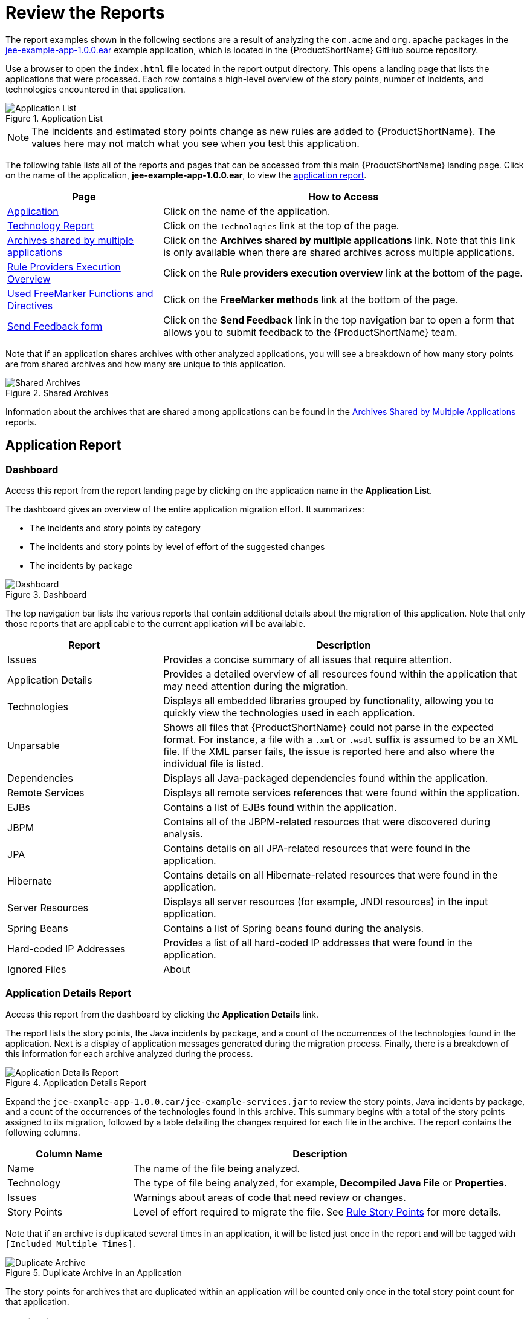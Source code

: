 [[review_reports]]
= Review the Reports

The report examples shown in the following sections are a result of analyzing the `com.acme` and `org.apache` packages in the https://github.com/windup/windup/blob/master/test-files/jee-example-app-1.0.0.ear[jee-example-app-1.0.0.ear] example application, which is located in the {ProductShortName} GitHub source repository. 

ifdef::cli-guide[]
The report was generated using the following command.

[options="nowrap",subs="+quotes"]
----
$ __RHAMT_HOME__/bin/rhamt-cli --input /home/username/rhamt-cli-source/test-files/jee-example-app-1.0.0.ear/ --output /home/username/rhamt-cli-reports/jee-example-app-1.0.0.ear-report --target eap:6 --packages com.acme org.apache
----
endif::cli-guide[]

Use a browser to open the `index.html` file located in the report output directory. This opens a landing page that lists the applications that were processed.  Each row contains a high-level overview of the story points, number of incidents, and technologies encountered in that application.

.Application List
image::report-jee-example-application-list-page.png[Application List]

NOTE: The incidents and estimated story points change as new rules are added to {ProductShortName}. The values here may not match what you see when you test this application.

The following table lists all of the reports and pages that can be accessed from this main {ProductShortName} landing page. Click on the name of the application, *jee-example-app-1.0.0.ear*, to view the xref:review-the-report-application-report[application report].

[cols="30%,70%", options="header"]
|====
| Page
| How to Access

| xref:review-the-report-application-report[Application]
| Click on the name of the application.

| xref:technology_report[Technology Report]
| Click on the `Technologies` link at the top of the page.

| xref:shared_archives[Archives shared by multiple applications]
| Click on the *Archives shared by multiple applications* link. Note that this link is only available when there are shared archives across multiple applications.

| xref:review-the-report-rule-provider-executions-report[
Rule Providers Execution Overview]
| Click on the *Rule providers execution overview* link at the bottom of the page.

| xref:review-the-report-freemarker-report[Used FreeMarker Functions and Directives]
| Click on the *FreeMarker methods* link at the bottom of the page.

| xref:review-the-report-send-feedback[Send Feedback form]
| Click on the *Send Feedback* link in the top navigation bar to open a form that allows you to submit feedback to the {ProductShortName} team.
|====

Note that if an application shares archives with other analyzed applications, you will see a breakdown of how many story points are from shared archives and how many are unique to this application.

.Shared Archives
image::shared-archives-breakdown.png[Shared Archives]

Information about the archives that are shared among applications can be found in the xref:shared_archives[Archives Shared by Multiple Applications] reports.

[[review-the-report-application-report]]
== Application Report

=== Dashboard

Access this report from the report landing page by clicking on the application name in the *Application List*.

The dashboard gives an overview of the entire application migration effort. It summarizes:

* The incidents and story points by category
* The incidents and story points by level of effort of the suggested changes
* The incidents by package

.Dashboard
image::report-jee-example-application-report-index-page.png[Dashboard]

The top navigation bar lists the various reports that contain additional details about the migration of this application. Note that only those reports that are applicable to the current application will be available.

[cols="30%,70%", options="header"]
|====
| Report
| Description

| Issues
| Provides a concise summary of all issues that require attention.

| Application Details
| Provides a detailed overview of all resources found within the application that may need attention during the migration.

| Technologies
| Displays all embedded libraries grouped by functionality, allowing you to quickly view the technologies used in each application.

| Unparsable
| Shows all files that {ProductShortName} could not parse in the expected format. For instance, a file with a `.xml` or `.wsdl` suffix is assumed to be an XML file. If the XML parser fails, the issue is reported here and also where the individual file is listed.

| Dependencies
| Displays all Java-packaged dependencies found within the application.

| Remote Services
| Displays all remote services references that were found within the application.

| EJBs
| Contains a list of EJBs found within the application.

| JBPM
| Contains all of the JBPM-related resources that were discovered during analysis.

| JPA
| Contains details on all JPA-related resources that were found in the application.

| Hibernate
| Contains details on all Hibernate-related resources that were found in the application.

| Server Resources
| Displays all server resources (for example, JNDI resources) in the input application.

| Spring Beans
| Contains a list of Spring beans found during the analysis.

| Hard-coded IP Addresses
| Provides a list of all hard-coded IP addresses that were found in the application.

| Ignored Files
ifdef::cli-guide[]
| Lists the files found in the application that, based on certain rules and {ProductShortName} configuration, were not processed. See the `--userIgnorePath` option for more information.
endif::[]
ifdef::maven-guide[]
| Lists the files found in the application that, based on certain rules and {ProductShortName} configuration, were not processed. See the `userIgnorePath` option for more information.
endif::[]

| About
| Describes the current version of {ProductShortName} and provides helpful links for further assistance.
|====

=== Application Details Report

Access this report from the dashboard by clicking the *Application Details* link.

The report lists the story points, the Java incidents by package, and a count of the occurrences of the technologies found in the application. Next is a display of application messages generated during the migration process. Finally, there is a breakdown of this information for each archive analyzed during the process.

.Application Details Report
image::report-jee-example-application-details.png[Application Details Report]

Expand the `jee-example-app-1.0.0.ear/jee-example-services.jar` to review the story points, Java incidents by package, and a count of the occurrences of the technologies found in this archive. This summary begins with a total of the story points assigned to its migration, followed by a table detailing the changes required for each file in the archive. The report contains the following columns.

[cols="1,3", options="header"]
|====
| Column Name
| Description

| Name
| The name of the file being analyzed.

| Technology
| The type of file being analyzed, for example, *Decompiled Java File* or *Properties*.

| Issues
| Warnings about areas of code that need review or changes.

| Story Points
a| Level of effort required to migrate the file. See xref:rule_story_points[Rule Story Points] for more details.
|====

Note that if an archive is duplicated several times in an application, it will be listed just once in the report and will be tagged with `[Included Multiple Times]`.

.Duplicate Archive in an Application
image::duplicate-archive-app-report.png[Duplicate Archive]

The story points for archives that are duplicated within an application will be counted only once in the total story point count for that application.

[[technology_report_application]]
=== Application Technology Report

Access this report from the dashboard by clicking the *Technologies* link.

The report lists the occurrences of technologies, grouped by function, in the analyzed application. It is an overview of the technologies found in the application, and is designed to assist users in quickly understanding each application's purpose.

The below image shows the technologies used in the `jee-example-app`.

.Technologies in an Application
image::technology-report-single-application.png[Technology Report Application View]

=== Source Report

The analysis of the `jee-example-services.jar` lists the files in the JAR and the warnings and story points assigned to each one. Notice the `com.acme.anvil.listener.AnvilWebLifecycleListener` file, at the time of this test, has 22 warnings and is assigned 16 story points. Click on the file link to see the detail.

* The *Information* section provides a summary of the story points.
* This is followed by the file source code. Warnings appear in the file at the point where  migration is required.

In this example, warnings appear at various import statements, declarations, and method calls. Each warning describes the issue and the action that should be taken.

.Source Report
image::report-jee-example-source-1.png[Source Report]

[[technology_report]]
== Technology Report

Access this report from the report landing page by clicking the *Technologies* link.

This report provides an aggregate listing of the technologies used, grouped by function, for the analyzed applications. It shows how the technologies are distributed, and is typically reviewed after analyzing a large number of applications to group the applications and identify patterns. It also shows the size, number of libraries, and story point totals of each application.

Clicking any of the headers, such as *Markup*, sorts the results in descending order. Selecting the same header again will resort the results in ascending order. The currently selected header is identified in bold, next to a directional arrow, indicating the direction of the sort. 

.Technologies Used Across Multiple Applications
image::technology-report-overview.png[Technologies Used Across Multiple Applications]

[[shared_archives]]
== Archives Shared by Multiple Applications

Access these reports from the report landing page by clicking the *Archives shared by multiple applications* link. Note that this link is only available if there are applicable shared archives.

.Archives Shared by Multiple Applications
image::shared-archives-app-list.png[Archives Shared by Multiple Applications]

This allows you to view the detailed reports for all archives that are shared across multiple applications.

[[review-the-report-rule-provider-executions-report]]
== Rule Provider Execution Overview

Access this report from the report landing page by clicking the *Rule providers execution overview* link.

This report provides the list of rules that executed when running the {ProductShortName} migration command against the application.

.Rule Provider Execution Overview
image::report-jee-example-ruleprovider.png[Rule Provider Execution Overview]

[[review-the-report-freemarker-report]]
== Used FreeMarker Functions and Directives

Access this report from the report landing page by clicking the *{ProductName} FreeMarker methods* link.

This report lists all the registered functions and directives that were used to build the report. It is useful for debugging purposes or if you plan to build your own custom report.

.FreeMarker Functions and Directives
image::report-jee-example-freemarker-and-directives.png[FreeMarker Functions and Directives]

[[review-the-report-send-feedback]]
== Send Feedback Form

Access this feedback form from the report landing page by clicking the *Send feedback* link.

This form allows you to rate the product, talk about what you like, and make suggestions for improvements.

.Send Feedback Form
image::report-jee-example-send-feedback.png[Feedback Form, 550]
